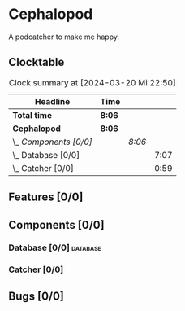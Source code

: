 # -*- mode: org; fill-column: 78; -*-
# Time-stamp: <2024-03-20 22:50:40 krylon>
#
#+TAGS: internals(i) ui(u) bug(b) feature(f)
#+TAGS: database(d) design(e), meditation(m)
#+TAGS: optimize(o) refactor(r) cleanup(c)
#+TODO: TODO(t)  RESEARCH(r) IMPLEMENT(i) TEST(e) | DONE(d) FAILED(f) CANCELLED(c)
#+TODO: MEDITATE(m) PLANNING(p) | SUSPENDED(s)
#+PRIORITIES: A G D

* Cephalopod
  A podcatcher to make me happy.
** Clocktable
   #+BEGIN: clocktable :scope file :maxlevel 255 :emphasize t
   #+CAPTION: Clock summary at [2024-03-20 Mi 22:50]
   | Headline               | Time   |        |      |
   |------------------------+--------+--------+------|
   | *Total time*           | *8:06* |        |      |
   |------------------------+--------+--------+------|
   | *Cephalopod*           | *8:06* |        |      |
   | \_  /Components [0/0]/ |        | /8:06/ |      |
   | \_    Database [0/0]   |        |        | 7:07 |
   | \_    Catcher [0/0]    |        |        | 0:59 |
   #+END:
** Features [0/0]
   :PROPERTIES:
   :COOKIE_DATA: todo recursive
   :VISIBILITY: children
   :END:
** Components [0/0]
   :PROPERTIES:
   :COOKIE_DATA: todo recursive
   :VISIBILITY: children
   :END:
*** Database [0/0]                                                 :database:
    :PROPERTIES:
    :COOKIE_DATA: todo recursive
    :VISIBILITY: children
    :END:
    :LOGBOOK:
    CLOCK: [2024-03-20 Mi 19:57]--[2024-03-20 Mi 22:50] =>  2:53
    CLOCK: [2024-03-20 Mi 18:33]--[2024-03-20 Mi 18:46] =>  0:13
    CLOCK: [2024-03-17 So 20:18]--[2024-03-17 So 21:29] =>  1:11
    CLOCK: [2024-03-16 Sa 16:48]--[2024-03-16 Sa 17:45] =>  0:57
    CLOCK: [2024-03-15 Fr 18:34]--[2024-03-15 Fr 19:27] =>  0:53
    CLOCK: [2024-03-15 Fr 17:17]--[2024-03-15 Fr 18:17] =>  1:00
    :END:
*** Catcher [0/0]
    :PROPERTIES:
    :COOKIE_DATA: todo recursive
    :VISIBILITY: children
    :END:
    :LOGBOOK:
    CLOCK: [2024-03-16 Sa 18:35]--[2024-03-16 Sa 19:34] =>  0:59
    :END:
** Bugs [0/0]
   :PROPERTIES:
   :COOKIE_DATA: todo recursive
   :VISIBILITY: children
   :END:
